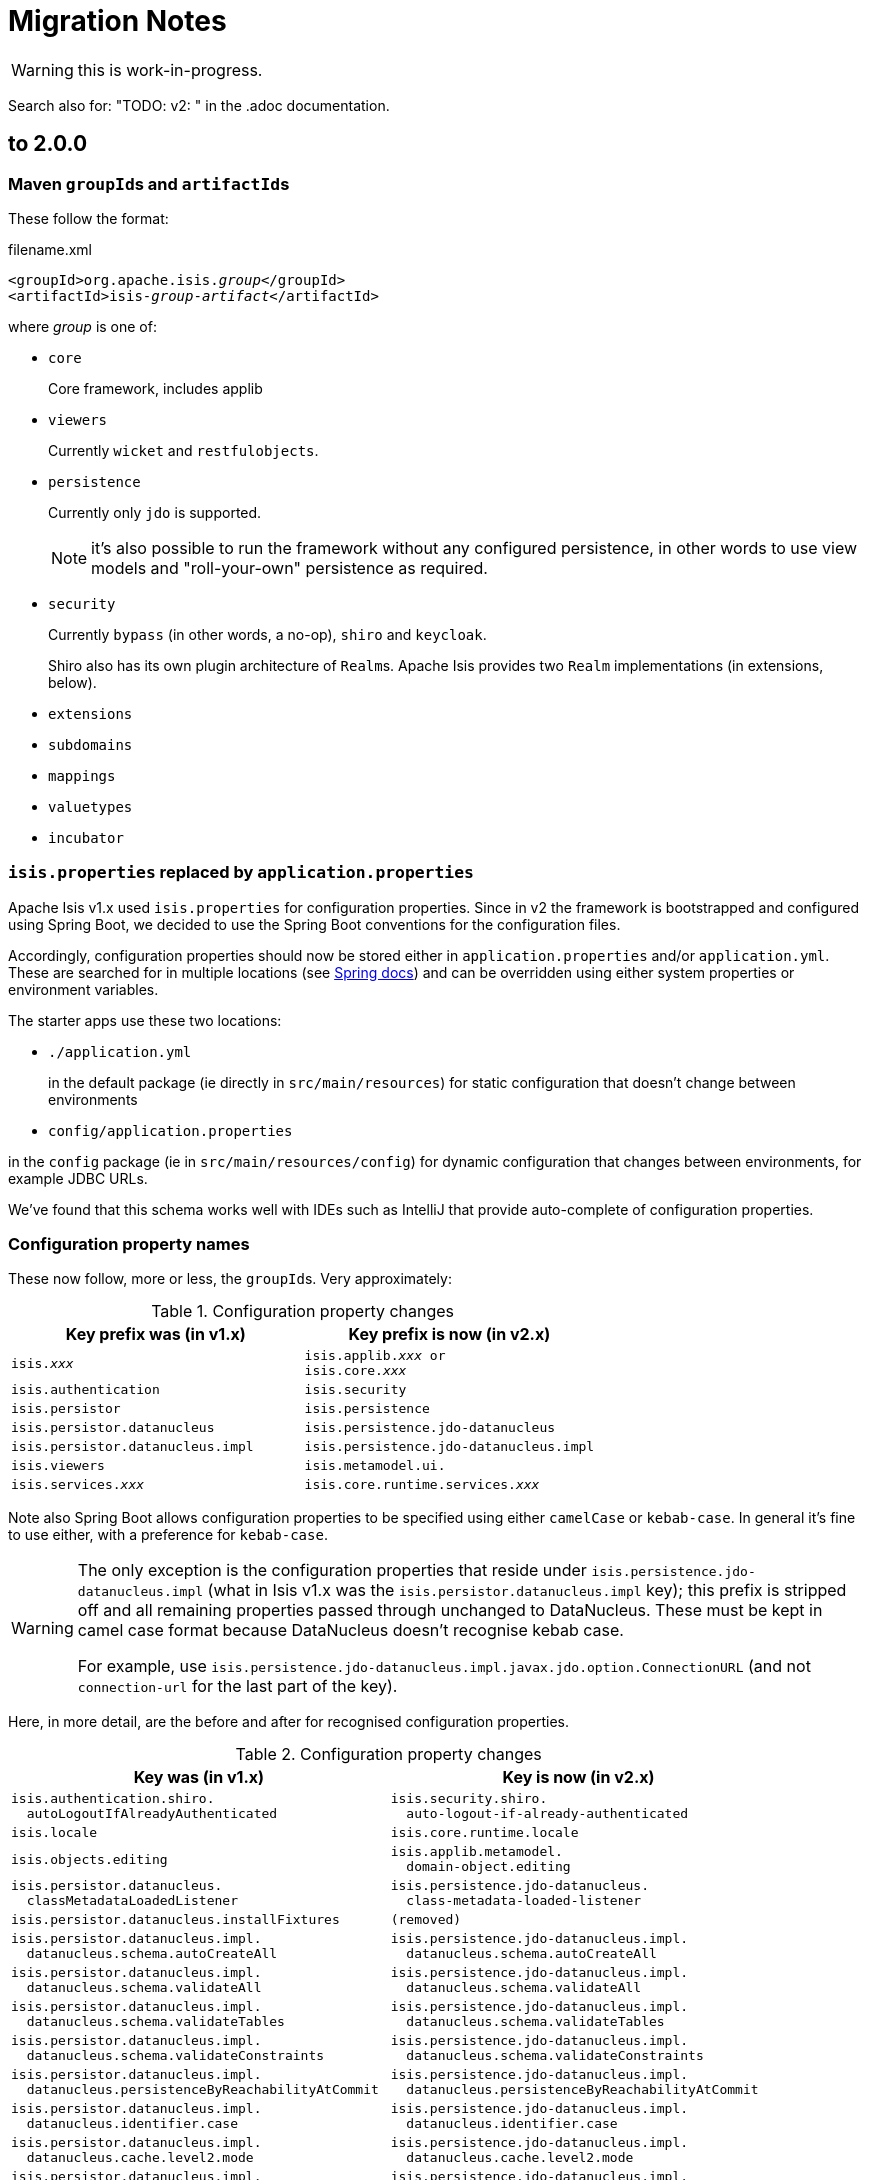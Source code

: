 = Migration Notes

WARNING: this is work-in-progress.

Search also for: "TODO: v2: " in the .adoc documentation.

== to 2.0.0

=== Maven ``groupId``s and ``artifactId``s

These follow the format:

[source,xml,subs=+quotes]
.filename.xml
----
<groupId>org.apache.isis._group_</groupId>
<artifactId>isis-_group_-_artifact_</artifactId>
----

where _group_ is one of:

* `core`
+
Core framework, includes applib

* `viewers`
+
Currently `wicket` and `restfulobjects`.

* `persistence`
+
Currently only `jdo` is supported.
+
NOTE: it's also possible to run the framework without any configured persistence, in other words to use view models and "roll-your-own" persistence as required.

* `security`
+
Currently `bypass` (in other words, a no-op), `shiro` and `keycloak`.
+
Shiro also has its own plugin architecture of ``Realm``s.
Apache Isis provides two ``Realm`` implementations (in extensions, below).

* `extensions`

* `subdomains`

* `mappings`

* `valuetypes`

* `incubator`



=== `isis.properties` replaced by `application.properties`

Apache Isis v1.x used `isis.properties` for configuration properties.
Since in v2 the framework is bootstrapped and configured using Spring Boot, we decided to use the Spring Boot conventions for the configuration files.

Accordingly, configuration properties should now be stored either in `application.properties` and/or `application.yml`.
These are searched for in multiple locations (see link:https://docs.spring.io/spring-boot/docs/1.5.20.RELEASE/reference/html/boot-features-external-config.html[Spring docs]) and can be overridden using either system properties or environment variables.

The starter apps use these two locations:

* `./application.yml`
+
in the default package (ie directly in `src/main/resources`) for static configuration that doesn't change between environments

* `config/application.properties`

in the `config` package (ie in `src/main/resources/config`) for dynamic configuration that changes between environments, for example JDBC URLs.

We've found that this schema works well with IDEs such as IntelliJ that provide auto-complete of configuration properties.


=== Configuration property names

These now follow, more or less, the ``groupId``s.
Very approximately:

.Configuration property changes
[cols="1m,1m", options="header",subs=+quotes]
|===

| Key prefix was (in v1.x)
| Key prefix is now (in v2.x)

|isis._xxx_
|isis.applib._xxx_ or +
isis.core._xxx_

|isis.authentication             |isis.security
|isis.persistor                  |isis.persistence
|isis.persistor.datanucleus      |isis.persistence.jdo-datanucleus
|isis.persistor.datanucleus.impl |isis.persistence.jdo-datanucleus.impl
|isis.viewers                    |isis.metamodel.ui.
|isis.services._xxx_             |isis.core.runtime.services._xxx_

|===

Note also  Spring Boot allows configuration properties to be specified using either `camelCase` or `kebab-case`.
In general it's fine to use either, with a preference for `kebab-case`.

[WARNING]
====
The only exception is the configuration properties that reside under `isis.persistence.jdo-datanucleus.impl` (what in Isis v1.x was the `isis.persistor.datanucleus.impl` key); this prefix is stripped off and all remaining properties passed through unchanged to DataNucleus.
These must be kept in camel case format because DataNucleus doesn't recognise kebab case.

For example, use `isis.persistence.jdo-datanucleus.impl.javax.jdo.option.ConnectionURL` (and not `connection-url` for the last part of the key).
====

Here, in more detail, are the before and after for recognised configuration properties.

.Configuration property changes
[cols="1m,1m", options="header"]
|===

| Key was (in v1.x)
| Key is now (in v2.x)


|isis.authentication.shiro. +
{nbsp}{nbsp}autoLogoutIfAlreadyAuthenticated
|isis.security.shiro. +
{nbsp}{nbsp}auto-logout-if-already-authenticated

|isis.locale
|isis.core.runtime.locale


|isis.objects.editing
|isis.applib.metamodel. +
{nbsp}{nbsp}domain-object.editing

|isis.persistor.datanucleus. +
{nbsp}{nbsp}classMetadataLoadedListener
|isis.persistence.jdo-datanucleus. +
{nbsp}{nbsp}class-metadata-loaded-listener

|isis.persistor.datanucleus.installFixtures
|(removed)


|isis.persistor.datanucleus.impl. +
{nbsp}{nbsp}datanucleus.schema.autoCreateAll
|isis.persistence.jdo-datanucleus.impl. +
{nbsp}{nbsp}datanucleus.schema.autoCreateAll

|isis.persistor.datanucleus.impl. +
{nbsp}{nbsp}datanucleus.schema.validateAll
|isis.persistence.jdo-datanucleus.impl. +
{nbsp}{nbsp}datanucleus.schema.validateAll

|isis.persistor.datanucleus.impl. +
{nbsp}{nbsp}datanucleus.schema.validateTables
|isis.persistence.jdo-datanucleus.impl. +
{nbsp}{nbsp}datanucleus.schema.validateTables

|isis.persistor.datanucleus.impl. +
{nbsp}{nbsp}datanucleus.schema.validateConstraints
|isis.persistence.jdo-datanucleus.impl. +
{nbsp}{nbsp}datanucleus.schema.validateConstraints

|isis.persistor.datanucleus.impl. +
{nbsp}{nbsp}datanucleus.persistenceByReachabilityAtCommit
|isis.persistence.jdo-datanucleus.impl. +
{nbsp}{nbsp}datanucleus.persistenceByReachabilityAtCommit

|isis.persistor.datanucleus.impl. +
{nbsp}{nbsp}datanucleus.identifier.case
|isis.persistence.jdo-datanucleus.impl. +
{nbsp}{nbsp}datanucleus.identifier.case

|isis.persistor.datanucleus.impl. +
{nbsp}{nbsp}datanucleus.cache.level2.mode
|isis.persistence.jdo-datanucleus.impl. +
{nbsp}{nbsp}datanucleus.cache.level2.mode

|isis.persistor.datanucleus.impl. +
{nbsp}{nbsp}javax.jdo.option.ConnectionDriverName
|isis.persistence.jdo-datanucleus.impl. +
{nbsp}{nbsp}javax.jdo.option.ConnectionDriverName

|isis.persistor.datanucleus.impl. +
{nbsp}{nbsp}javax.jdo.option.ConnectionURL
|isis.persistence.jdo-datanucleus.impl. +
{nbsp}{nbsp}javax.jdo.option.ConnectionURL

|isis.persistor.datanucleus.impl. +
{nbsp}{nbsp}javax.jdo.option.ConnectionUserName
|isis.persistence.jdo-datanucleus.impl. +
{nbsp}{nbsp}javax.jdo.option.ConnectionUserName

|isis.persistor.datanucleus.impl. +
{nbsp}{nbsp}javax.jdo.option.ConnectionPassword
|isis.persistence.jdo-datanucleus.impl. +
{nbsp}{nbsp}javax.jdo.option.ConnectionPassword

|isis.persistor.datanucleus.impl. +
{nbsp}{nbsp}javax.jdo.option. +
{nbsp}{nbsp}{nbsp}{nbsp}PersistenceManagerFactoryClass
|isis.persistence.jdo-datanucleus.impl. +
{nbsp}{nbsp}javax.jdo.option. +
{nbsp}{nbsp}{nbsp}{nbsp}PersistenceManagerFactoryClass

|isis.persistor.datanucleus. +
{nbsp}{nbsp}
standalone-collection.bulk-load
|(removed)

|isis.persistor.enforceSafeSemantics
|(removed)

|isis.reflector.explicitAnnotations. +
{nbsp}{nbsp}action
|isis.applib.annotation.action +
{nbsp}{nbsp}.explicit

|isis.reflector.facet. +
{nbsp}{nbsp}actionAnnotation. +
{nbsp}{nbsp}{nbsp}{nbsp}domainEvent.postForDefault
|isis.applib.annotation. +
{nbsp}{nbsp}action. +
{nbsp}{nbsp}{nbsp}{nbsp}domain-event.post-for-default

|isis.reflector.facet. +
{nbsp}{nbsp}collectionAnnotation. +
{nbsp}{nbsp}{nbsp}{nbsp}domainEvent.postForDefault
|isis.applib.annotation. +
{nbsp}{nbsp}collection. +
{nbsp}{nbsp}{nbsp}{nbsp}domain-event.post-for-default

|isis.reflector.facet. +
{nbsp}{nbsp}cssClass.patterns
|isis.applib.annotation. +
{nbsp}{nbsp}action-layout. +
{nbsp}{nbsp}{nbsp}{nbsp}css-class.patterns

|isis.reflector.facet. +
{nbsp}{nbsp}domainObjectAnnotation. +
{nbsp}{nbsp}{nbsp}{nbsp}createdLifecycleEvent.postForDefault
|isis.applib.annotation. +
{nbsp}{nbsp}domain-object. +
{nbsp}{nbsp}{nbsp}{nbsp}created-lifecycle-event.post-for-default

|isis.reflector.facet. +
{nbsp}{nbsp}domainObjectAnnotation. +
{nbsp}{nbsp}{nbsp}{nbsp}loadedLifecycleEvent.postForDefault
|isis.applib.annotation. +
{nbsp}{nbsp}domain-object. +
{nbsp}{nbsp}{nbsp}{nbsp}loaded-lifecycle-event.post-for-default

|isis.reflector.facet. +
{nbsp}{nbsp}domainObjectAnnotation. +
{nbsp}{nbsp}{nbsp}{nbsp}persistingLifecycleEvent.postForDefault
|isis.applib.annotation. +
{nbsp}{nbsp}domain-object. +
{nbsp}{nbsp}{nbsp}{nbsp}persisting-lifecycle-event.post-for-default

|isis.reflector.facet. +
{nbsp}{nbsp}domainObjectAnnotation. +
{nbsp}{nbsp}{nbsp}{nbsp}persistedLifecycleEvent.postForDefault
|isis.applib.annotation. +
{nbsp}{nbsp}domain-object. +
{nbsp}{nbsp}{nbsp}{nbsp}persisted-lifecycle-event.post-for-default

|isis.reflector.facet. +
{nbsp}{nbsp}domainObjectAnnotation. +
{nbsp}{nbsp}{nbsp}{nbsp}removingLifecycleEvent.postForDefault
|isis.applib.annotation. +
{nbsp}{nbsp}domain-object. +
{nbsp}{nbsp}{nbsp}{nbsp}removing-lifecycle-event.post-for-default

|isis.reflector.facet. +
{nbsp}{nbsp}domainObjectAnnotation. +
{nbsp}{nbsp}{nbsp}{nbsp}updatedLifecycleEvent.postForDefault
|isis.applib.annotation. +
{nbsp}{nbsp}domain-object. +
{nbsp}{nbsp}{nbsp}{nbsp}updated-lifecycle-event.post-for-default

|isis.reflector.facet. +
{nbsp}{nbsp}domainObjectAnnotation. +
{nbsp}{nbsp}{nbsp}{nbsp}updatingLifecycleEvent.postForDefault
|isis.applib.annotation. +
{nbsp}{nbsp}domain-object. +
{nbsp}{nbsp}{nbsp}{nbsp}updating-lifecycle-event.post-for-default

|isis.reflector.facet. +
{nbsp}{nbsp}domainObjectLayoutAnnotation. +
{nbsp}{nbsp}{nbsp}{nbsp}cssClassUiEvent.postForDefault
|isis.applib.annotation. +
{nbsp}{nbsp}domain-object-layout. +
{nbsp}{nbsp}{nbsp}{nbsp}css-class-ui-event.post-for-default

|isis.reflector.facet. +
{nbsp}{nbsp}domainObjectLayoutAnnotation. +
{nbsp}{nbsp}{nbsp}{nbsp}iconUiEvent.postForDefault
|isis.applib.annotation. +
{nbsp}{nbsp}domain-object-layout. +
{nbsp}{nbsp}{nbsp}{nbsp}icon-ui-event.post-for-default

|isis.reflector.facet. +
{nbsp}{nbsp}domainObjectLayoutAnnotation. +
{nbsp}{nbsp}{nbsp}{nbsp}layoutUiEvent.postForDefault
|isis.applib.annotation. +
{nbsp}{nbsp}domain-object-layout. +
{nbsp}{nbsp}{nbsp}{nbsp}layout-ui-event.post-for-default

|isis.reflector.facet. +
{nbsp}{nbsp}domainObjectLayoutAnnotation. +
{nbsp}{nbsp}{nbsp}{nbsp}titleUiEvent.postForDefault
|isis.applib.annotation. +
{nbsp}{nbsp}domain-object-layout. +
{nbsp}{nbsp}{nbsp}{nbsp}title-ui-event.post-for-default

|isis.reflector.facet. +
{nbsp}{nbsp}propertyAnnotation. +
{nbsp}{nbsp}{nbsp}{nbsp}domainEvent.postForDefault
|isis.applib.annotation. +
{nbsp}{nbsp}property. +
{nbsp}{nbsp}{nbsp}{nbsp}domain-event.post-for-default

|isis.reflector.facet. +
{nbsp}{nbsp}viewModelLayoutAnnotation. +
{nbsp}{nbsp}{nbsp}{nbsp}cssClassUiEvent.postForDefault
|isis.applib.annotation. +
{nbsp}{nbsp}view-model-layout. +
{nbsp}{nbsp}{nbsp}{nbsp}css-class-ui-event.post-for-default

|isis.reflector.facet. +
{nbsp}{nbsp}viewModelLayoutAnnotation. +
{nbsp}{nbsp}{nbsp}{nbsp}iconUiEvent.postForDefault
|isis.applib.annotation. +
{nbsp}{nbsp}view-model-layout. +
{nbsp}{nbsp}{nbsp}{nbsp}icon-ui-event.post-for-default

|isis.reflector.facet. +
{nbsp}{nbsp}viewModelLayoutAnnotation. +
{nbsp}{nbsp}{nbsp}{nbsp}layoutUiEvent.postForDefault
|isis.applib.annotation. +
{nbsp}{nbsp}view-model-layout. +
{nbsp}{nbsp}{nbsp}{nbsp}layout-ui-event.post-for-default

|isis.reflector.facet. +
{nbsp}{nbsp}viewModelLayoutAnnotation. +
{nbsp}{nbsp}{nbsp}{nbsp}titleUiEvent.postForDefault
|isis.applib.annotation. +
{nbsp}{nbsp}view-model-layout. +
{nbsp}{nbsp}{nbsp}{nbsp}title-ui-event.post-for-default

|isis.reflector.facets. +
{nbsp}{nbsp}viewModelSemanticCheckingFacetFactory. +
{nbsp}{nbsp}{nbsp}{nbsp}enable
|isis.applib.annotation. +
{nbsp}{nbsp}view-model.validation. +
{nbsp}{nbsp}{nbsp}{nbsp}semantic-checking.enable

|isis.reflector.facet. +
{nbsp}{nbsp}filterVisibility
|isis.core.metamodel. +
{nbsp}{nbsp}filter-visibility

|isis.reflector.facets. +
{nbsp}{nbsp}ignoreDeprecated
|isis.core.metamodel.programming-model. +
{nbsp}{nbsp}ignore-deprecated

|isis.reflector.introspector. +
{nbsp}{nbsp}parallelize
|isis.core.metamodel.introspector. +
{nbsp}{nbsp}parallelize

|isis.reflector.introspector. +
{nbsp}{nbsp}mode
|isis.core.metamodel.introspector. +
{nbsp}{nbsp}mode

|isis.reflector.introspect. +
{nbsp}{nbsp}lockAfterFullIntrospection
|isis.core.metamodel.introspector. +
{nbsp}{nbsp}lock-after-full-introspection

|isis.reflector.introspect. +
{nbsp}{nbsp}validateIncrementally
|isis.core.metamodel.introspector. +
{nbsp}{nbsp}validate-incrementally

|isis.reflector.validator. +
{nbsp}{nbsp}parallelize
|isis.core.metamodel.validator. +
{nbsp}{nbsp}parallelize

|isis.reflector.validator. +
{nbsp}{nbsp}allowDeprecated
|isis.core.metamodel.validator. +
{nbsp}{nbsp}allow-deprecated

|isis.reflector.validator. +
{nbsp}{nbsp}ensureUniqueObjectTypes
|isis.core.metamodel.validator. +
{nbsp}{nbsp}ensure-unique-object-types

|isis.reflector.validator. +
{nbsp}{nbsp}checkModuleExtent
|isis.core.metamodel.validator. +
{nbsp}{nbsp}check-module-extent

|isis.reflector.validator. +
{nbsp}{nbsp}noParamsOnly
|isis.core.metamodel.validator. +
{nbsp}{nbsp}no-params-only

|isis.reflector.validator. +
{nbsp}{nbsp}actionCollectionParameterChoices
|isis.core.metamodel.validator. +
{nbsp}{nbsp}action-collection-parameter-choices

|isis.reflector.validator. +
{nbsp}{nbsp}serviceActionsOnly
|isis.core.metamodel.validator. +
{nbsp}{nbsp}service-actions-only

|isis.reflector.validator.mixinsOnly
|isis.core.metamodel.validator. +
{nbsp}{nbsp}mixins-only

|isis.reflector.validator.explicitObjectType
|isis.core.metamodel.validator. +
{nbsp}{nbsp}explicit-object-type

|isis.reflector.validator. +
{nbsp}{nbsp}jaxbViewModelNotAbstract
|isis.core.metamodel.validator. +
{nbsp}{nbsp}jaxb-view-model.not-abstract

|isis.reflector.validator. +
{nbsp}{nbsp}jaxbViewModelNotInnerClass
|isis.core.metamodel.validator. +
{nbsp}{nbsp}jaxb-view-model.not-inner-class

|isis.reflector.validator. +
{nbsp}{nbsp}jaxbViewModelNoArgConstructor
|isis.core.metamodel.validator. +
{nbsp}{nbsp}jaxb-view-model.no-arg-constructor

|isis.reflector.validator. +
{nbsp}{nbsp}jaxbViewModelReferenceTypeAdapter
|isis.core.metamodel.validator. +
{nbsp}{nbsp}jaxb-view-model.reference-type-adapter

|isis.reflector.validator. +
{nbsp}{nbsp}jaxbViewModelDateTimeTypeAdapter
|isis.core.metamodel.validator. +
{nbsp}{nbsp}jaxb-view-model.date-time-type-adapter

|isis.reflector.validator. +
{nbsp}{nbsp}jdoqlFromClause
|isis.core.metamodel.validator. +
{nbsp}{nbsp}jdoql.from-clause

|isis.reflector.validator. +
{nbsp}{nbsp}jdoqlVariablesClause
|isis.core.metamodel.validator. +
{nbsp}{nbsp}jdoql.variables-clause

|isis.service. +
{nbsp}{nbsp}email.port
|isis.core.runtime-services. +
{nbsp}{nbsp}email.port

|isis.service. +
{nbsp}{nbsp}email.socketConnectionTimeout
|isis.core.runtime-services. +
{nbsp}{nbsp}email.socket-connection-timeout

|isis.service. +
{nbsp}{nbsp}email.socketTimeout
|isis.core.runtime-services. +
{nbsp}{nbsp}email.socket-timeout

|isis.service. +
{nbsp}{nbsp}email.throwExceptionOnFail
|isis.core.runtime-services. +
{nbsp}{nbsp}email.throw-exception-on-fail

|isis.service. +
{nbsp}{nbsp}email.override.to
|isis.core.runtime-services. +
{nbsp}{nbsp}email.override.to

|isis.service. +
{nbsp}{nbsp}email.override.cc
|isis.core.runtime-services. +
{nbsp}{nbsp}email.override.cc

|isis.service. +
{nbsp}{nbsp}email.override.bcc
|isis.core.runtime-services. +
{nbsp}{nbsp}email.override.bcc

|isis.service. +
{nbsp}{nbsp}email.sender.hostname
|isis.core.runtime-services. +
{nbsp}{nbsp}email.sender.hostname

|isis.service. +
{nbsp}{nbsp}email.sender.username
|isis.core.runtime-services. +
{nbsp}{nbsp}email.sender.username

|isis.service. +
{nbsp}{nbsp}email.sender.password
|isis.core.runtime-services. +
{nbsp}{nbsp}email.sender.password

|isis.service. +
{nbsp}{nbsp}email.sender.address
|isis.core.runtime-services. +
{nbsp}{nbsp}email.sender.address

|isis.service. +
{nbsp}{nbsp}email.tls.enabled
|isis.core.runtime-services. +
{nbsp}{nbsp}email.tls.enabled

|isis.services. +
{nbsp}{nbsp}applicationFeatures.init
|isis.core.runtime-services. +
{nbsp}{nbsp}application-features.init

|isis.services.audit. +
{nbsp}{nbsp}objects
|isis.applib.annotation. +
{nbsp}{nbsp}domain-object.auditing

|isis.services.command. +
{nbsp}{nbsp}actions
|isis.applib.annotation. +
{nbsp}{nbsp}action.command

|isis.services.command. +
{nbsp}{nbsp}properties
|isis.applib.annotation. +
{nbsp}{nbsp}property.command

|isis.services. +
{nbsp}{nbsp}container.disableAutoFlush
|isis.core.runtime-services. +
{nbsp}{nbsp}repository-service.disable-auto-flush

|isis.services. +
{nbsp}{nbsp}ExceptionRecognizerCompositeForJdoObjectStore. +
{nbsp}{nbsp}{nbsp}{nbsp}disable
|isis.core.runtime-services. +
{nbsp}{nbsp}exception-recognizer.jdo. +
{nbsp}{nbsp}{nbsp}{nbsp}disable

|isis.services.injector.setPrefix
|(removed)

|isis.services.injector.injectPrefix
|(removed)

|isis.services.publishing. +
{nbsp}{nbsp}actions
|isis.applib.annotation. +
{nbsp}{nbsp}action.publishing

|isis.services.publishing. +
{nbsp}{nbsp}objects
|isis.applib.annotation. +
{nbsp}{nbsp}domain-object.publishing

|isis.services.publishing. +
{nbsp}{nbsp}properties
|isis.applib.annotation. +
{nbsp}{nbsp}property.publishing

|isis.services. +
{nbsp}{nbsp}translation.po.mode
|isis.core.runtime-services. +
{nbsp}{nbsp}translation.po.mode

|isis.viewers. +
{nbsp}{nbsp}collectionLayout.defaultView
|isis.applib.annotation. +
{nbsp}{nbsp}collection-layout.default-view

|isis.viewers. +
{nbsp}{nbsp}.paged.parented
|isis.applib.annotation. +
{nbsp}{nbsp}collection-layout.paged

|isis.viewers. +
{nbsp}{nbsp}.paged.standAlone
|isis.applib.annotation. +
{nbsp}{nbsp}domain-object-layout.paged

|isis.viewers. +
{nbsp}{nbsp}.parameterLayout.labelPosition
|isis.applib.annotation. +
{nbsp}{nbsp}parameter-layout.label-position

|isis.viewers. +
{nbsp}{nbsp}.parameterLayout.label
|(removed)

|isis.viewers. +
{nbsp}{nbsp}.propertyLayout.labelPosition
|isis.applib.annotation. +
{nbsp}{nbsp}property-layout.label-position

|isis.viewers. +
{nbsp}{nbsp}.propertyLayout.label
|(removed)


|
|

|===

|
- isis.value.format -> isis.metamodel.ui.value.format
- isis.value.money -> isis.valuetypes.money
- isis.service.xxx -> isis.core.services.email
- isis.services.container -> isis.core.services.repository-service




=== No longer any archetypes

TODO: document.

== 2.0.0-M2 to 2.0.0-M3

* `o.a.isis.schema.utils.Xxx` in the applib have moved to `o.a.isis.applib.util.schema`
* `o.a.isis.schema.utils.jaxbadapters.Xxx` in the applib have moved to `o.a.isis.applib.jaxbadapters`
* `BackgroundService` replaced by the `WrapperFactory#async(Object)`


=== Server-Sent-Event (SSE) Support (ISIS-2102)

Experimental feature to allow for submission of background-tasks, that themselves may fire UI-events to update eg. a progress-bar.

To make this work we introduce following components:

- A SSE Servlet listening on '/sse' for client requests.
- Client-Side Javascript that can subscribe 'EventStream's to the SSE Servlet
- An EventStreamSource interface for any designated background task to implement.
- An EventStreamService, that allows for such EventStreamSource objects to be submitted for execution on a thread-pool.
- An EventStreamSource is associated with an EventStream on which it may fire update events.
- These update events are propagated to the SSE Servlet, which informs its listening clients with the update event's payload data.

A first prototypical implementation of this mechanism also introduces a programming model extension, which for now only works for 'Markup' properties.

==== The Subscribing ViewModel

[source,java]
----
@ViewModel
class View {
	@Property(observe = BackgroundTask.class) // <-- client-side subscription to events of this type
	Markup markup; // <-- on ui-event, the markup component is client-side updated by the EventStreamSource.getPayload()
}
----

==== The Background Task

[source,java]
----
class BackgroundTask implements EventStreamSource {

    int progress = 0;

	@Override
	public void run(EventStream eventStream) {
	    // do something time consuming and eventually fire an update
	    ...
	    ++progress;
	    eventStream.fire(this);
	    ...
	}

	@Override
	public Markup getPayload() {
	    return new Markup("my current progress is " + progress);
	}

}
----

==== The Background Task Submitter

[source,java]
----
@DomainService
class Submitter {
    @Inject EventStreamService eventStreamService;

	@Action
	public void startBackgroundTask() {

		eventStreamService.submit(new BackgroundTask());

	}
}
----

=== ServicesInjector/ServiceRegistry

ServicesInjector was removed. New interface ServiceInjector and ServiceRegistry redefined.
//TODO work in progress with ISIS-2033

=== BuilderScripts simplified

The number of required type-parameters for 'BuilderScripts' has been reduced:

[source,java]
----
@Accessors(chain = true)
public class SimpleObjectBuilder
extends BuilderScriptAbstract<SimpleObject> { // <= only 1 type param

    @Getter
    private SimpleObject object;

	...
}

@AllArgsConstructor
public enum SimpleObject_persona
implements PersonaWithBuilderScript<SimpleObjectBuilder> /* <= only 1 type param */ ... {

    FOO("Foo"),
    BAR("Bar"),

	...

    public SimpleObjectBuilder builder() {
        return new SimpleObjectBuilder().setName(name);
    }

    public static class PersistAll
    extends PersonaEnumPersistAll<SimpleObject_persona, SimpleObject> /* <= only 2 type params */ {
		...
    }
}
----


== 2.0.0-M1 to 2.0.0-M2

=== AppConfig (ISIS-2039)

`AppConfig` is a new interface that is located through a variety of mechanisms:

* CDI if available, else
* Java 7's ServiceLoader mechanism (`META-INF/services/org.apache.isis.config.AppConfig` file to be present), else
* fallback to reading (peeking into) `isis.properties`.

Its API is simply:

[source,java]
----
@FunctionalInterface
public interface AppConfig {

    IsisConfiguration isisConfiguration();

}
----

The expected idiom is for the application's `AppManifest` to also implement this, eg:

[source,java]
----
@javax.ejb.Singleton                                                // <1>
public class HelloWorldAppManifest extends AppManifestAbstract
            implements AppConfig {                                  // <2>

    ...

    @Override
    public IsisConfiguration isisConfiguration () {
        return IsisConfiguration.buildFromAppManifest(this);
    }
}
----
<1> only required if the `AppConfig` is to be picked up using CDI

So, we have the `AppManifest` instantiated by CDI etc, and then the `IsisConfiguration` is built in turn from the `AppManifest`.
Once the `IsisConfiguration` is created, it is immutable.
And, following the above idiom, the `IsisConfiguration` also makes the `AppManifest` available:

[source,java]
----
public interface IsisConfiguration {
    ...
    AppManifest getAppManifest();
    ...
}
----


=== Table Tree Viewer (ISIS-898)

also: ISIS-1943,ISIS-1944,ISIS-1947

Note: Currently does not implement a Table Tree View but just a Tree View.

public API is:

* `TreeAdapter` (provides the parent/child relationship information between pojos to derive a tree-structure)
* `TreeNode` (with `LazyTreeNode` as the default implementation)
* `TreePath` (represents a coordinate-system to navigate any tree-structure)

[source,java]
----
public interface TreeAdapter<T> {

    Optional<T> parentOf(T value); // parent tree-node (pojo) of given value tree-node

    int childCountOf(T value); // number of child tree-nodes of given value tree-node

    Stream<T> childrenOf(T value); // stream of child tree-nodes of given value tree-node

}

// creating a tree starting at a given tree-node, where MyTreeAdapter implements TreeAdapter<T>

T root = ... // the tree's root (a pojo)
TreeNode<T> tree = TreeNode.lazy(root, MyTreeAdapter.class); // creates a tree-node with given 'root' as the tree's root

// expand a certain tree-node by specifying it's coordinates (TreePath) within the tree-structure

tree.expand(TreePath.of(0)); // expand the root node
tree.expand(TreePath.of(0, 1)); // expand the second child of the root node
----

A full example is showcased in the https://github.com/apache/isis/tree/master/examples/demo/src/main/java/demoapp/dom/tree[isis-demo] ...

Implementation of `TreeAdapter`

[source,java]
----
public class FileSystemTreeAdapter implements TreeAdapter<FileNode> {

	@Override
	public Optional<FileNode> parentOf(FileNode value) {
		if(value.getType()==FileNode.Type.FileSystemRoot) {
			return Optional.empty();
		}
		val parentFolderIfAny = value.asFile().getParentFile();
		if(parentFolderIfAny==null) {
			return Optional.empty(); // unexpected code reach, but just in case
		}
		return Optional.ofNullable(parentFolderIfAny)
				.map(FileNodeFactory::toFileNode);
	}

	@Override
	public int childCountOf(FileNode value) {
		return (int) streamChildFiles(value).count();
	}

	@Override
	public Stream<FileNode> childrenOf(FileNode value) {
		return streamChildFiles(value)
				.map(FileNodeFactory::toFileNode);
	}

	// -- HELPER
	private static Stream<File> streamChildFiles(FileNode value){
		val file = value.asFile();
		val childFiles = file.listFiles();
		if(childFiles==null) {
			return Stream.empty();
		}
		return Stream.of(childFiles)
				.filter(f->!f.isHidden());
	}
}
----

where `FileNode` doesn't, actually, need to implement `TreeNode`, it's just a regular view model:

[source,java]
----
@XmlRootElement(name="FileNode")
@DomainObject(nature=Nature.VIEW_MODEL)
@ToString
public class FileNode {

	public static enum Type {
		FileSystemRoot,
		Folder,
		File
	}

	@Getter @Setter protected String path;
	@Getter @Setter protected Type type;

	public String title() {
		if(path==null) {
			return null;
		}
		val file = asFile();
		return file.getName().length()!=0 ? file.getName() : file.toString();
	}

	public String iconName() {
		return type!=null ? type.name() : "";
	}

	// -- BREADCRUMB SUPPORT

	@PropertyLayout(navigable=Navigable.PARENT, hidden=Where.EVERYWHERE)
	public FileNode getParent() {
	    val parentFile = asFile().getParentFile();
	    return parentFile!=null ? FileNodeFactory.toFileNode(parentFile) : null;
	}

	// -- INIT

	void init(File file) {
		this.path = file.getAbsolutePath();
		if(file.isDirectory()) {
			type = isRoot(file) ? Type.FileSystemRoot : Type.Folder;
		} else {
			type = Type.File;
		}
	}

	// -- HELPER

	File asFile() {
		return new File(path);
	}

	private static boolean isRoot(File file) {
		return file.getParent()==null;
	}
}
----

And finally the ViewModel that provides the tree for rendering:

[source,java]
----
@ViewModel
public class TreeDemo extends DemoStub {

	/**
	 * @return the demo tree view model as a property
	 */
	public TreeNode<FileNode> getFileSystemTree() {
    		val root = FileNodeFactory.defaultRoot();
    		val tree = TreeNode.lazy(root, FileSystemTreeAdapter.class);
    		tree.expand(TreePath.of(0)); // expand the root node
    		return tree;
	}

    }

}
----


=== isis-core-wrapper removed (ISIS-1838/1839)


=== guice removed from applib and core (ISIS-1892)


=== web.xml now much simpler (ISIS-1895)

NOTE: see 'Servlet Context' below


=== @MemberGroupLayout was removed

=== Axon Eventbus Plugin

switching from axon 2.x to 3.x which involves that axon's *EventHandler* annotation has moved: org.axonframework.eventhandling.annotation.EventHandler -> org.axonframework.eventhandling.EventHandler

=== API Changes

- _IsisMatchers_ is no longer part of the 'core' API, but still available within test-scope.
- _Ensure_ as part of the 'core' API now accepts Java Predicates instead of hamcrest Matchers
- deployment types SERVER_EXPLORATION, UNIT_TESTING have been removed

=== Environment

Some ways of setting the DeploymentType (using web.xml or WebServer cmd-line flags -t or --type) have been removed. Instead running in PROTOTYPING (exemplified with Jetty) can be done in following ways:

[source,java]
----
 export PROTOTYPING=true ; mvn jetty:run
 mvn -DPROTOTYPING=true jetty:run
 mvn -Disis.deploymentType=PROTOTYPING jetty:run
----

We also introduced a SPI to customize this behavior. This issue is tracked by https://issues.apache.org/jira/browse/ISIS-1991

=== Servlet Context

 * web.xml: no longer required to install listeners, filters and servlets; but is still required to configure the welcome page; _org.apache.isis.core.webapp.IsisWebAppContextListener_ acts as the single application entry-point to setup the dynamic part of the ServletContext.
 ** ResourceCachingFilter is now configured via annotations (Servlet 3.0 spec), no longer needed to be declared in web.xml
 ** ResourceServlet is now configured via annotations (Servlet 3.0 spec), no longer needed to be declared in web.xml
 ** IsisTransactionFilterForRestfulObjects is now configured via annotations (Servlet 3.0 spec), no longer needed to be declared in web.xml
 ** webjars Servlet was removed, no longer needed to be declared in web.xml
 ** Shiro Environment, no longer needs to be declared in web.xml
 ** Wicket Environment, no longer needs to be declared in web.xml
 ** RestEasy Environment, no longer needs to be declared in web.xml
 ** IsisSessionFilter is now part of the RestEasy WebModule, no longer needs to be declared in web.xml
 ** LogOnExceptionLogger, no longer needs to be declared in web.xml
 * web.xml apart from the new WebContextListener we introduce new web-specific (optional) config values, nothing else needs to configured here:

[source,xml]
----
<?xml version="1.0" encoding="UTF-8"?>
<web-app xmlns:xsi="http://www.w3.org/2001/XMLSchema-instance"
	xmlns="http://xmlns.jcp.org/xml/ns/javaee"
	xsi:schemaLocation="http://xmlns.jcp.org/xml/ns/javaee http://xmlns.jcp.org/xml/ns/javaee/web-app_3_1.xsd"
	id="WebApp_ID" version="3.1">
	<display-name>My App</display-name>

	<welcome-file-list>
		<welcome-file>about/index.html</welcome-file>
	</welcome-file-list>

	<!-- unique bootstrapping entry-point for web-applications -->
        <listener>
		<listener-class>org.apache.isis.core.webapp.IsisWebAppContextListener</listener-class>
	</listener>

	<!-- optional for overriding default 'wicket' -->
	<context-param>
		<param-name>isis.viewer.wicket.basePath</param-name>
		<param-value>my-wicket</param-value>
	</context-param>

	<!-- optional for overriding default 'org.apache.isis.viewer.wicket.viewer.IsisWicketApplication' -->
	<context-param>
		<param-name>isis.viewer.wicket.app</param-name>
		<param-value>domainapp.webapp.MyDomainApplication</param-value>
	</context-param>

	<!-- optional for overriding default 'restful' -->
	<context-param>
		<param-name>isis.viewer.restfulobjects.basePath</param-name>
		<param-value>my-restful</param-value>
	</context-param>

</web-app>
----

=== Module Shiro

module 'shiro' moved from `/core` to `/core/plugins` and its maven artifactId changed, to be in line with the other core-plugins:

[source,xml]
----
<dependency>
	<groupId>org.apache.isis.core</groupId>
	<artifactId>isis-core-plugins-security-shiro</artifactId>
</dependency>
----

=== ObjectAdapter

ObjectAdapter is no longer holding a reference to an ObjectSpecification for the element type of collections. ObjectAdapter#getElementSpecification() moved to ObjectSpecification#getElementSpecification().

=== JAXB XmlAdapters (ISIS-1972)

We do now provide JAXB XmlAdapters for Java built-in temporal types in 'applib': org.apache.isis.applib.adapters.JaxbAdapters

=== Wicket-Viewer

Instead of browser built-in tooltip rendering, the framework now provides tooltips using Javascript and CSS, currently with following stylesheet defaults:

----
.ui-tooltip {
    max-width: 300px;
    color: rgb(70, 69, 69);
    background-color: WhiteSmoke;
    text-align: center;
    padding: 5px 10px;
    border-radius: 4px;
    font-size: 12px;
    box-shadow: 0 0 7px black;

    position: absolute;
    z-index: 9999;
}

span.isis-component-with-tooltip,
label.isis-component-with-tooltip,
.isis-component-with-tooltip label,
strong.isis-component-with-tooltip  {
   text-decoration: underline dashed;
}

.ui-helper-hidden-accessible { display:none; } /* accessibility support disabled */
----

=== REST Viewer

The content negotiation parameter 'suppress' does now allow more control on which '$$..' properties one wants to suppress. New options are

[source,java]
----
public static enum SuppressionType {
    /** suppress '$$RO', RO Spec representation*/
    RO,

    /** suppress '$$href', hyperlink to the representation*/
    HREF,

    /** suppress '$$instanceId', instance id of the domain object*/
    ID,

    /** suppress '$$domainType', object spec of the domain object */
    DOMAIN_TYPE,

    /** suppress '$$title', title of the domain object*/
    TITLE,

    /** suppress all '$$...' entries*/
    ALL
}
----

where these are case-insensitive and may be combined to a comma-separated set.
 Eg. to suppress $$title and $$href one could simply request
----
application/json;profile=urn:org.apache.isis/v1;suppress=title,href
----
We do not break the previous behavior with 'suppress=true' being equivalent to 'suppress=ro'

=== new RestfulClient

Adds a new JAX-RS 2.0 compliant RestfulClient to core-applib:

Client-Side Setup:
[source,xml]
----
<dependency>
	<groupId>org.apache.isis.core</groupId>
	<artifactId>isis-core-applib</artifactId>
	<version>2.0.0-M2-SNAPSHOT</version>
</dependency>
<dependency>
	<groupId>javax.ws.rs</groupId>
	<artifactId>javax.ws.rs-api</artifactId>
	<version>2.1.1</version>
</dependency>
<dependency>
	<groupId>org.glassfish.jersey.core</groupId>
	<artifactId>jersey-client</artifactId>
	<version>2.25.1</version>
</dependency>
<dependency>
	<groupId>org.eclipse.persistence</groupId>
	<artifactId>org.eclipse.persistence.moxy</artifactId>
	<version>2.6.0</version>
</dependency>
----

Synchronous example with Basic-Auth:

[source,java]
----
RestfulClientConfig clientConfig = new RestfulClientConfig();
clientConfig.setRestfulBase("http://localhost:8080/helloworld/restful/");
// setup basic-auth
clientConfig.setUseBasicAuth(true);
clientConfig.setRestfulAuthUser("sven");
clientConfig.setRestfulAuthPassword("pass");

RestfulClient client = RestfulClient.ofConfig(clientConfig);

Builder request = client.request(
				"services/myService/actions/lookupMyObjectById/invoke",
				SuppressionType.setOf(SuppressionType.RO));

Entity<String> args = client.arguments()
		.addActionParameter("id", "12345")
		.build();

Response response = request.post(args);

ResponseDigest<MyObject> digest = client.digest(response, MyObject.class);

if(digest.isSuccess()) {
	System.out.println("result: "+ digest.get().get$$instanceId());
} else {
	digest.getFailureCause().printStackTrace();
}
----

Asynchronous example with Basic-Auth:

[source,java]
----
RestfulClientConfig clientConfig = new RestfulClientConfig();
clientConfig.setRestfulBase("http://localhost:8080/helloworld/restful/");
// setup basic-auth
clientConfig.setUseBasicAuth(true);
clientConfig.setRestfulAuthUser("sven");
clientConfig.setRestfulAuthPassword("pass");

RestfulClient client = RestfulClient.ofConfig(clientConfig);

Builder request = client.request(
                "services/myService/actions/lookupMyObjectById/invoke",
                SuppressionType.setOf(SuppressionType.RO));

Entity<String> args = client.arguments()
        .addActionParameter("id", "12345")
        .build();

Future<Response> asyncResponse = request
        .async()
        .post(args);

CompletableFuture<ResponseDigest<MyObject>> digestFuture =
                client.digest(asyncResponse, MyObject.class);

ResponseDigest<MyObject> digest = digestFuture.get(); // blocking

if(digest.isSuccess()) {
    System.out.println("result: "+ digest.get().get$$instanceId());
} else {
    digest.getFailureCause().printStackTrace();
}
----

=== Concurrent Computation

Support for concurrent computation within an open session utilizing a ForkJoinPool

[source,java]
----
Supplier<T> computation = ()->doSomeComputation();
CompletableFuture<T> completableFuture = IsisContext.compute(computation);

T result = completableFuture.get(); // blocking call
----

=== ConfigurationService

ConfigurationService and its internal implementation(s) were removed, instead use IsisConfiguration, which can be retrieved either via injection or static method:

[source,java]
----
@Inject IsisConfiguration configuration;
// or
IsisConfiguration configuration = IsisContext.getConfiguration();
----

=== Configuration Menu

The Configuration Menu within the UI now uses its own (and completely separated) interface, that handles masking of sensitive values (eg. passwords):

[source,java]
----
package org.apache.isis.applib.services.confview;

public interface ConfigurationViewService {
    /**
     * Returns all properties, each as an instance of {@link ConfigurationProperty} (a view model).
     * Mask sensitive values if required.
     */
    Set<ConfigurationProperty> allProperties();
}
----

=== @PostConstuct

_@PostConstuct_ methods declared with domain objects no longer get passed over the IsisConfiguration. For now only zero-arg initializers are supported. (We might re-add parameter support, this is work in progress)

=== Wicket-Viewer

==== custom theme providers (ISIS-2047)

Customize the ThemeChooser by providing your own implementation of IsisWicketThemeSupport

[source,java]
----
public interface IsisWicketThemeSupport {
    ThemeProvider getThemeProvider();
    List<String> getEnabledThemeNames();
}
----

to be configured using
----
isis.viewer.wicket.themes.provider=org.my.IsisWicketThemeSupport
----

=== Removed o.a.i.WebServer (ISIS-2067)

might need to reinstate, or long-term will have SpringBoot etc do the bootstrapping.


== 1.x to 2.0.0-M1

=== java.time support (ISIS-1636)

The framework supports following temporal values from the Java Time API (and Joda):

==== Date only

* java.sql.Date
* java.time.LocalDate (since 2.0.0-M1)
* org.joda.time.LocalDate

==== Date and Time

* java.util.Date
* java.sql.Timestamp
* java.time.LocalDateTime (since 2.0.0-M1)
* java.time.OffsetDateTime (since 2.0.0-M1)
* org.joda.time.DateTime
* org.joda.time.LocalDateTime

==== View Model Example

If used with JAXB View Models, you need to specify specific XmlAdapters as provided by org.apache.isis.applib.util.JaxbAdapters.*. See this JAXB Viewmodel example using lombok:

[source,java]
----
@XmlRootElement(name = "Demo")
@XmlType
@XmlAccessorType(XmlAccessType.FIELD)
@DomainObject(nature=Nature.VIEW_MODEL)
public class TemporalDemo {

    // -- DATE ONLY (LOCAL TIME)

    @XmlElement @XmlJavaTypeAdapter(SqlDateAdapter.class)
    @Getter @Setter private java.sql.Date javaSqlDate;

    @XmlElement @XmlJavaTypeAdapter(LocalDateAdapter.class)
    @Getter @Setter private LocalDate javaLocalDate;

    // -- DATE AND TIME (LOCAL TIME)

    @XmlElement @XmlJavaTypeAdapter(DateAdapter.class)
    @Getter @Setter private Date javaUtilDate;

    @XmlElement @XmlJavaTypeAdapter(SqlTimestampAdapter.class)
    @Getter @Setter private java.sql.Timestamp javaSqlTimestamp;

    @XmlElement @XmlJavaTypeAdapter(LocalDateTimeAdapter.class)
    @Getter @Setter private LocalDateTime javaLocalDateTime;

    // -- DATE AND TIME (WITH TIMEZONE OFFSET)

    @XmlElement @XmlJavaTypeAdapter(OffsetDateTimeAdapter.class)
    @Getter @Setter private OffsetDateTime javaOffsetDateTime;

    // --

    public void initDefaults() {

        log.info("TemporalDemo::initDefaults");

        javaUtilDate = new Date();
        javaSqlDate = new java.sql.Date(System.currentTimeMillis());
        javaSqlTimestamp = new java.sql.Timestamp(System.currentTimeMillis());

        javaLocalDate = LocalDate.now();
        javaLocalDateTime = LocalDateTime.now();
        javaOffsetDateTime = OffsetDateTime.now();
    }

}
----

=== web-docker (ISIS-1969)

NOTE: TODO - To document, in particular how to use in the helloworld/simpleapp archetypes.

NB: ISIS-1969: the Docker image isn't yet being released, pending https://issues.apache.org/jira/browse/INFRA-17518[INFRA-17518].

=== Plugin architecture (ISIS-1753 and others)

NOTE: TODO ...

* describe the plugin architecture in general, use of ServiceLoader etc
* describe in particular the event bus plugin architecture (ISIS-1753)
* describe in particular the other plugins (objectstore, security, resteasy, bytecode enhancement, ...)

=== Ticket (for ErrorReportingService) is now an interface, not a class (ISIS-1955)

NOTE: TODO - ... and so any concrete implementations will need to be changed

=== Override hsqldb for integtests (ISIS-1958)

sample usage:

[source,java]
----
public abstract class MyIntegTestAbstract extends IntegrationTestJupiter {

  public MyIntegTestAbstract() {
    super(new MyModule()
      .withAdditionalModules( /* ... */)
      // ...
      .withConfigurationProperties(databaseConfigForTest())
    );
  }

  private static Map<String, String> databaseConfigForTest() {
    Map<String, String> map = new HashMap<>();

    // for refernce see AppManifest.Util.withJavaxJdoRunInMemoryProperties(map)

    map.put(AppManifest.Util.ISIS_PERSISTOR_DATANUCLEUS_IMPL + "javax.jdo.option.ConnectionURL", "jdbc:mariadb://127.0.0.1/demo");
    map.put(AppManifest.Util.ISIS_PERSISTOR_DATANUCLEUS_IMPL + "javax.jdo.option.ConnectionDriverName", "org.mariadb.jdbc.MariaDbDataSource");
    map.put(AppManifest.Util.ISIS_PERSISTOR_DATANUCLEUS_IMPL + "javax.jdo.option.ConnectionUserName", "sven");
    map.put(AppManifest.Util.ISIS_PERSISTOR_DATANUCLEUS_IMPL + "javax.jdo.option.ConnectionPassword", "pass");

    return map;
  }
  ...

}
----


=== Reworked o.a.i.WebServer (ISIS-1067)

Changed parameter flags:

* `-m`, `--manifest`, `--appManifest`
* `-d`, `--dev`, `--prototype`
* `-p`, `--port`

Not other flags supported.

